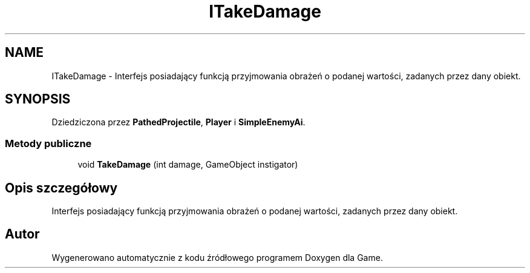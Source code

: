 .TH "ITakeDamage" 3 "Pn, 11 sty 2016" "Game" \" -*- nroff -*-
.ad l
.nh
.SH NAME
ITakeDamage \- Interfejs posiadający funkcją przyjmowania obrażeń o podanej wartości, zadanych przez dany obiekt\&.  

.SH SYNOPSIS
.br
.PP
.PP
Dziedziczona przez \fBPathedProjectile\fP, \fBPlayer\fP i \fBSimpleEnemyAi\fP\&.
.SS "Metody publiczne"

.in +1c
.ti -1c
.RI "void \fBTakeDamage\fP (int damage, GameObject instigator)"
.br
.in -1c
.SH "Opis szczegółowy"
.PP 
Interfejs posiadający funkcją przyjmowania obrażeń o podanej wartości, zadanych przez dany obiekt\&. 



.SH "Autor"
.PP 
Wygenerowano automatycznie z kodu źródłowego programem Doxygen dla Game\&.

